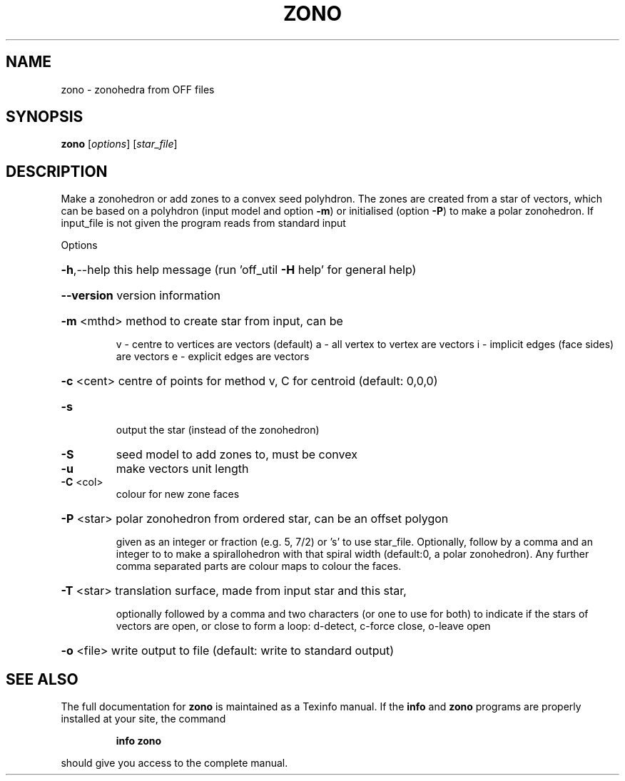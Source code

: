 .\" DO NOT MODIFY THIS FILE!  It was generated by help2man
.TH ZONO  "1" " " "zono Antiprism 0.26 - http://www.antiprism.com" "User Commands"
.SH NAME
zono - zonohedra from OFF files
.SH SYNOPSIS
.B zono
[\fI\,options\/\fR] [\fI\,star_file\/\fR]
.SH DESCRIPTION
Make a zonohedron or add zones to a convex seed polyhdron. The zones are
created from a star of vectors, which can be based on a polyhdron (input
model and option \fB\-m\fR) or initialised (option \fB\-P\fR) to make a polar zonohedron.
If input_file is not given the program reads from standard input
.PP
Options
.HP
\fB\-h\fR,\-\-help this help message (run 'off_util \fB\-H\fR help' for general help)
.HP
\fB\-\-version\fR version information
.HP
\fB\-m\fR <mthd> method to create star from input, can be
.IP
v \- centre to vertices are vectors (default)
a \- all vertex to vertex are vectors
i \- implicit edges (face sides) are vectors
e \- explicit edges are vectors
.HP
\fB\-c\fR <cent> centre of points for method v, C for centroid (default: 0,0,0)
.TP
\fB\-s\fR
output the star (instead of the zonohedron)
.TP
\fB\-S\fR
seed model to add zones to, must be convex
.TP
\fB\-u\fR
make vectors unit length
.TP
\fB\-C\fR <col>
colour for new zone faces
.HP
\fB\-P\fR <star> polar zonohedron from ordered star, can be an offset polygon
.IP
given as an integer or fraction (e.g. 5, 7/2) or 's' to use
star_file. Optionally, follow by a comma and an integer to
to make a spirallohedron with that spiral width (default:0, a
polar zonohedron). Any further comma separated parts are colour
maps to colour the faces.
.HP
\fB\-T\fR <star> translation surface, made from input star and this star,
.IP
optionally followed by a comma and two characters (or one to
use for both) to indicate if the stars of vectors are open, or
close to form a loop: d\-detect, c\-force close, o\-leave open
.HP
\fB\-o\fR <file> write output to file (default: write to standard output)
.SH "SEE ALSO"
The full documentation for
.B zono
is maintained as a Texinfo manual.  If the
.B info
and
.B zono
programs are properly installed at your site, the command
.IP
.B info zono
.PP
should give you access to the complete manual.
